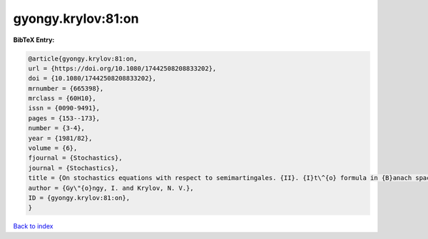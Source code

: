 gyongy.krylov:81:on
===================

.. :cite:t:`gyongy.krylov:81:on`

.. bibliography:: ../../All.bib

**BibTeX Entry:**

.. code-block:: bibtex

   @article{gyongy.krylov:81:on,
   url = {https://doi.org/10.1080/17442508208833202},
   doi = {10.1080/17442508208833202},
   mrnumber = {665398},
   mrclass = {60H10},
   issn = {0090-9491},
   pages = {153--173},
   number = {3-4},
   year = {1981/82},
   volume = {6},
   fjournal = {Stochastics},
   journal = {Stochastics},
   title = {On stochastics equations with respect to semimartingales. {II}. {I}t\^{o} formula in {B}anach spaces},
   author = {Gy\"{o}ngy, I. and Krylov, N. V.},
   ID = {gyongy.krylov:81:on},
   }

`Back to index <../index>`_
